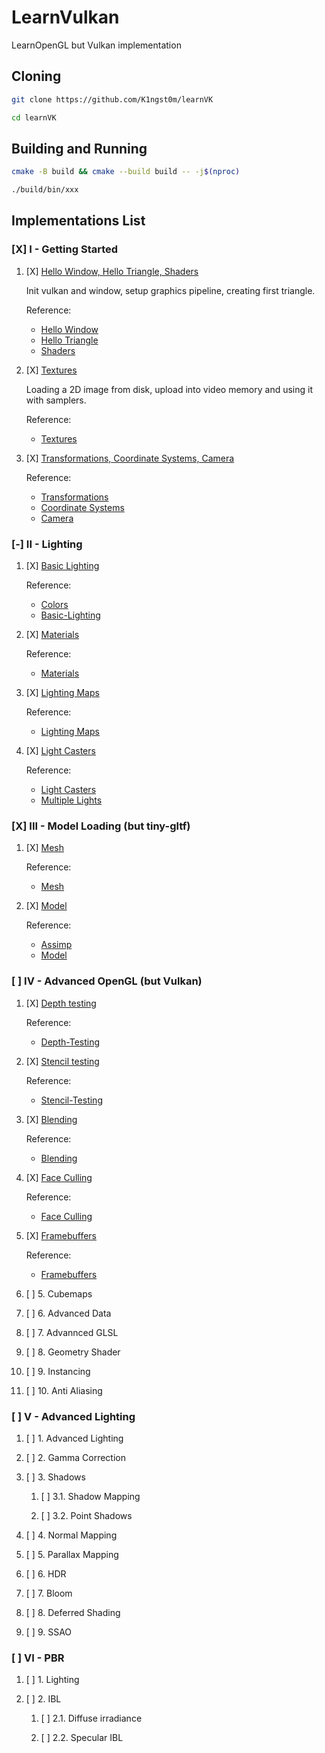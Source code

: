 * LearnVulkan

LearnOpenGL but Vulkan implementation

** Cloning

#+BEGIN_SRC bash
git clone https://github.com/K1ngst0m/learnVK

cd learnVK
#+END_SRC

** Building and Running

#+BEGIN_SRC bash
cmake -B build && cmake --build build -- -j$(nproc)

./build/bin/xxx
#+END_SRC


** Implementations List

*** [X] I - Getting Started
**** [X] [[https://github.com/K1ngst0m/learnVK/tree/master/learnogl2vk/getting_started/first_triangle][Hello Window, Hello Triangle, Shaders]]

Init vulkan and window, setup graphics pipeline, creating first triangle.

Reference:
- [[https://learnopengl.com/Getting-started/Hello-Window][Hello Window]]
- [[https://learnopengl.com/Getting-started/Hello-Triangle][Hello Triangle]]
- [[https://learnopengl.com/Getting-started/Shaders][Shaders]]

**** [X] [[https://github.com/K1ngst0m/learnVK/tree/master/learnogl2vk/getting_started/textures][Textures]]

Loading a 2D image from disk, upload into video memory and using it with samplers.

Reference:
- [[https://learnopengl.com/Getting-started/Textures][Textures]]

**** [X] [[https://github.com/K1ngst0m/learnVK/tree/master/learnogl2vk/getting_started/transformations][Transformations, Coordinate Systems, Camera]]

Reference:
- [[https://learnopengl.com/Getting-started/Transformations][Transformations]]
- [[https://learnopengl.com/Getting-started/Coordinate-Systems][Coordinate Systems]]
- [[https://learnopengl.com/Getting-started/Camera][Camera]]

*** [-] II - Lighting
**** [X] [[https://github.com/K1ngst0m/learnVK/tree/master/learnogl2vk/lighting/basic_lighting][Basic Lighting]]

Reference:
- [[https://learnopengl.com/Lighting/Colors][Colors]]
- [[https://learnopengl.com/Lighting/Basic-Lighting][Basic-Lighting]]

**** [X] [[https://github.com/K1ngst0m/learnVK/tree/master/learnogl2vk/lighting/materials][Materials]]

Reference:
- [[https://learnopengl.com/Lighting/Materials][Materials]]

**** [X] [[https://github.com/K1ngst0m/learnVK/tree/master/learnogl2vk/lighting/lighting_maps][Lighting Maps]]

Reference:
- [[https://learnopengl.com/Lighting/Lighting-maps][Lighting Maps]]

**** [X] [[https://github.com/K1ngst0m/learnVK/tree/master/learnogl2vk/lighting/light_catsers][Light Casters]]

Reference:
- [[https://learnopengl.com/Lighting/Light-casters][Light Casters]]
- [[https://learnopengl.com/Lighting/Multiple-lights][Multiple Lights]]

*** [X] III - Model Loading (but tiny-gltf)
**** [X] [[https://github.com/K1ngst0m/learnVK/tree/master/learnogl2vk/model_loading/mesh][Mesh]]

Reference:
- [[https://learnopengl.com/Model-Loading/Mesh][Mesh]]

**** [X] [[https://github.com/K1ngst0m/learnVK/tree/master/learnogl2vk/model_loading/model][Model]]

Reference:
- [[https://learnopengl.com/Model-Loading/Assimp][Assimp]]
- [[https://learnopengl.com/Model-Loading/Model][Model]]

*** [ ] IV - Advanced OpenGL (but Vulkan)
**** [X] [[https://github.com/K1ngst0m/FuckVK/tree/master/learnogl2vk/advance/depth_testing][Depth testing]]

Reference:
- [[https://learnopengl.com/Advanced-OpenGL/Depth-testing][Depth-Testing]]

**** [X] [[https://github.com/K1ngst0m/FuckVK/tree/master/learnogl2vk/advance/stencil_testing][Stencil testing]]

Reference:
- [[https://learnopengl.com/Advanced-OpenGL/Stencil-testing][Stencil-Testing]]

**** [X] [[https://github.com/K1ngst0m/FuckVK/tree/master/learnogl2vk/advance/blending][Blending]]

Reference:
- [[https://learnopengl.com/Advanced-OpenGL/Blending][Blending]]


**** [X] [[https://github.com/K1ngst0m/FuckVK/tree/master/learnogl2vk/advance/face_culling][Face Culling]]

Reference:
- [[https://learnopengl.com/Advanced-OpenGL/Face-Culling][Face Culling]]

**** [X] [[https://github.com/K1ngst0m/FuckVK/tree/master/learnogl2vk/advance/framebuffers][Framebuffers]]

Reference:
- [[https://learnopengl.com/Advanced-OpenGL/Framebuffers][Framebuffers]]

**** [ ] 5. Cubemaps
**** [ ] 6. Advanced Data
**** [ ] 7. Advannced GLSL
**** [ ] 8. Geometry Shader
**** [ ] 9. Instancing
**** [ ] 10. Anti Aliasing

*** [ ] V - Advanced Lighting
**** [ ] 1. Advanced Lighting
**** [ ] 2. Gamma Correction
**** [ ] 3. Shadows
***** [ ] 3.1. Shadow Mapping
***** [ ] 3.2. Point Shadows
**** [ ] 4. Normal Mapping
**** [ ] 5. Parallax Mapping
**** [ ] 6. HDR
**** [ ] 7. Bloom
**** [ ] 8. Deferred Shading
**** [ ] 9. SSAO

*** [ ] VI - PBR
**** [ ] 1. Lighting
**** [ ] 2. IBL
***** [ ] 2.1. Diffuse irradiance
***** [ ] 2.2. Specular IBL
